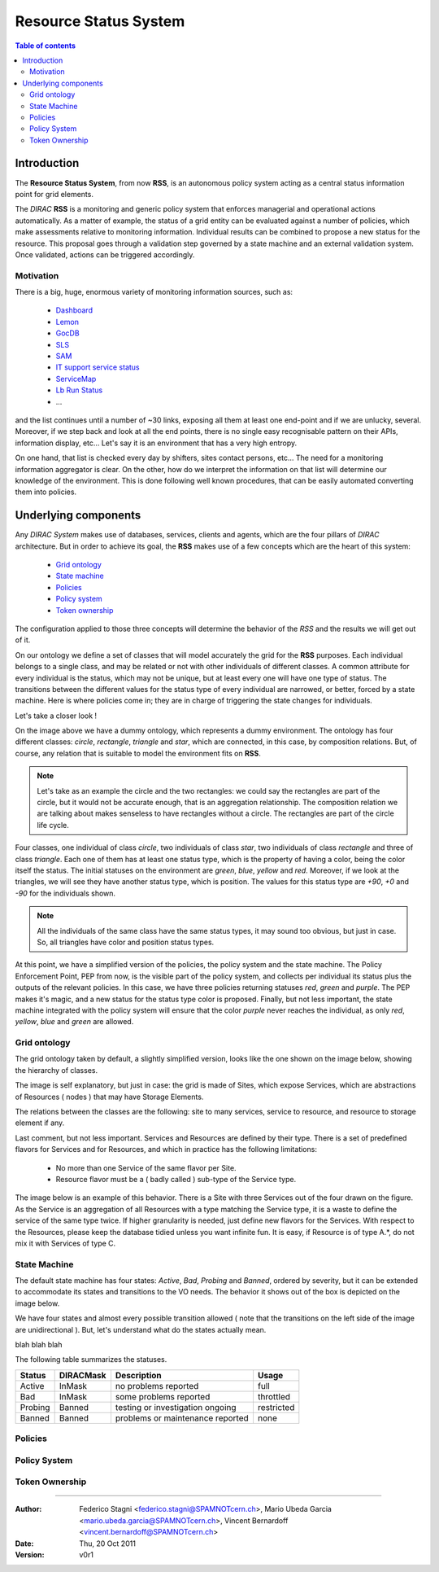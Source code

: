 ======================
Resource Status System
======================
   
.. contents:: Table of contents
   :depth: 3

------------
Introduction
------------

The **Resource Status System**, from now **RSS**, is an autonomous policy 
system acting as a central status information point for grid elements.

The *DIRAC* **RSS** is a monitoring and generic policy system that 
enforces managerial and operational actions automatically. As a matter of example, 
the status of a grid entity can be evaluated against a number of policies, which 
make assessments relative to monitoring information. Individual results can be 
combined to propose a new status for the resource. This proposal goes through a 
validation step governed by a state machine and an external validation system. 
Once validated, actions can be triggered accordingly.

Motivation
==========

There is a big, huge, enormous variety of monitoring information sources, such 
as:

  - Dashboard_
  - Lemon_
  - GocDB_
  - SLS_
  - SAM_
  - `IT support service status`_
  - ServiceMap_
  - `Lb Run Status`_
  - ...

and the list continues until a number of ~30 links, exposing all them at least 
one end-point and if we are unlucky, several. Moreover, if we step back and look 
at all the end points, there is no single easy recognisable pattern on their APIs, 
information display, etc... Let's say it is an environment that has a very high 
entropy.

On one hand, that list is checked every day by shifters, sites contact persons, 
etc... The need for a monitoring information aggregator is clear. On the other,
how do we interpret the information on that list will determine our knowledge
of the environment. This is done following well known procedures, that can be
easily automated converting them into policies.

---------------------
Underlying components
---------------------

Any *DIRAC System* makes use of databases, services, clients and agents, which are
the four pillars of *DIRAC* architecture. But in order to achieve its goal, the 
**RSS** makes use of a few concepts which are the heart of this system:

  - `Grid ontology`_
  - `State machine`_
  - `Policies`_
  - `Policy system`_
  - `Token ownership`_


The configuration applied to those three concepts will determine the behavior of
the *RSS* and the results we will get out of it.

.. seealso:: If you want to know more about the configuration, this is your link.

On our ontology we define a set of classes that will model accurately the grid
for the **RSS** purposes. Each individual belongs to a single class, and may be
related or not with other individuals of different classes. A common attribute
for every individual is the status, which may not be unique, but at least every
one will have one type of status. The transitions between the different values
for the status type of every individual are narrowed, or better, forced by a state
machine. Here is where policies come in; they are in charge of triggering the
state changes for individuals. 

Let's take a closer look !

.. image:: ../../../_static/Systems/RSS/dummyOntology.png  
   :alt: dummy ontology
   :align: center    

On the image above we have a dummy ontology, which represents a dummy environment.
The ontology has four different classes: *circle*, *rectangle*, *triangle* and *star*, which
are connected, in this case, by composition relations. But, of course, any relation that is
suitable to model the environment fits on **RSS**. 

.. note::   
  
    Let's take as an example the circle and the two rectangles: we could say the 
    rectangles are part of the circle, but it would not be accurate enough, that is 
    an aggregation relationship. The composition relation we are talking about makes 
    senseless to have rectangles without a circle. The rectangles are part of the
    circle life cycle.
 
Four classes, one individual of class *circle*, two individuals of class *star*,
two individuals of class *rectangle* and three of class *triangle*. Each one of them
has at least one status type, which is the property of having a color, being the 
color itself the status. The initial statuses on the environment are *green*, *blue*, 
*yellow* and *red*. Moreover, if we look at the triangles, we will see they have another
status type, which is position. The values for this status type are *+90*, *+0* and *-90*
for the individuals shown.

.. note::
  
    All the individuals of the same class have the same status types, it may sound 
    too obvious, but just in case. So, all triangles have color and position status
    types.
    
At this point, we have a simplified version of the policies, the policy system and
the state machine. The Policy Enforcement Point, PEP from now, is the visible part
of the policy system, and collects per individual its status plus the outputs of the
relevant policies. In this case, we have three policies returning statuses *red*, *green* 
and *purple*. The PEP makes it's magic, and a new status for the status type color is proposed.
Finally, but not less important, the state machine integrated with the policy system
will ensure that the color *purple* never reaches the individual, as only *red*, *yellow*,
*blue* and *green* are allowed.

Grid ontology
=============

The grid ontology taken by default, a slightly simplified version, looks like the
one shown on the image below, showing the hierarchy of classes.  

.. image:: ../../../_static/Systems/RSS/gridOntology.png  
   :alt: grid ontology
   :align: center   

The image is self explanatory, but just in case: the grid is made of Sites, which 
expose Services, which are abstractions of Resources ( nodes ) that may have Storage
Elements.

.. seealso:: 

    You may have noticed that the relation between Resources and Storage Elements
    is *aggregation* and not *composition*. It is a very specific detail of the 
    implementation, which will not be explained here. The link you are looking 
    for is this one.

The relations between the classes are the following: site to many services, service 
to resource, and resource to storage element if any.

Last comment, but not less important. Services and Resources are defined by their 
type. There is a set of predefined flavors for Services and for Resources, and which
in practice has the following limitations:

  - No more than one Service of the same flavor per Site.
  - Resource flavor must be a ( badly called ) sub-type of the Service type.

The image below is an example of this behavior. There is a Site with three Services
out of the four drawn on the figure. As the Service is an aggregation of all Resources
with a type matching the Service type, it is a waste to define the service of the
same type twice. If higher granularity is needed, just define new flavors for the 
Services. With respect to the Resources, please keep the database tidied unless you
want infinite fun. It is easy, if Resource is of type A.*, do not mix it with Services
of type C.  

.. image:: ../../../_static/Systems/RSS/gridOntologyExample.png  
   :alt: grid ontology example
   :align: center  

State Machine
=============

The default state machine has four states: *Active*, *Bad*, *Probing* and *Banned*,
ordered by severity, but it can be extended to accommodate its states and transitions
to the VO needs. The behavior it shows out of the box is depicted on the image below.

.. image:: ../../../_static/Systems/RSS/stateMachine.png  
   :alt: state machine
   :align: center  

We have four states and almost every possible transition allowed ( note that the
transitions on the left side of the image are unidirectional ). But, let's understand
what do the states actually mean.

blah blah blah

The following table summarizes the statuses.

+--------------+------------+----------------------------------+------------+
| Status       | DIRACMask  | Description                      | Usage      |
+==============+============+==================================+============+
| Active       | InMask     | no problems reported             | full       |
+--------------+------------+----------------------------------+------------+
| Bad          | InMask     | some problems reported           | throttled  |
+--------------+------------+----------------------------------+------------+
| Probing      | Banned     | testing or investigation ongoing | restricted |
+--------------+------------+----------------------------------+------------+
| Banned       | Banned     | problems or maintenance reported | none       |
+--------------+------------+----------------------------------+------------+

Policies
========

Policy System
=============

Token Ownership
===============

------------

:Author:  Federico Stagni <federico.stagni@SPAMNOTcern.ch>, Mario Ubeda Garcia <mario.ubeda.garcia@SPAMNOTcern.ch>, Vincent Bernardoff <vincent.bernardoff@SPAMNOTcern.ch>
:Date:    Thu, 20 Oct 2011
:Version: v0r1

.. IMAGES

.. |DIRACfavicon| image:: ../../../_static/favicon.ico
 
        
.. HYPERLINKS

.. _Dashboard: http://dashb-lhcb-ssb.cern.ch/dashboard/request.py/siteviewhome?view=Job%20Activities
.. _Lemon: http://lemonweb.cern.ch/lemon-web/
.. _GocDB: https://goc.egi.eu/portal/
.. _SLS: http://sls.cern.ch/sls/index.php
.. _SAM: http://dashb-lhcb-sam.cern.ch/dashboard/request.py/latestresultssmry-sum
.. _`IT support service status`: http://itssb.web.cern.ch/
.. _ServiceMap: http://servicemap.cern.ch/ccrc08/servicemap.html
.. _`Lb Run Status`: http://lbrundb.cern.ch/
  
